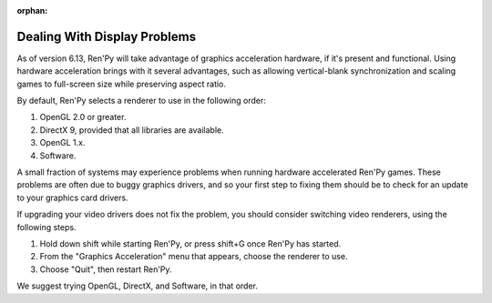 :orphan:

Dealing With Display Problems
-----------------------------

As of version 6.13, Ren'Py will take advantage of graphics
acceleration hardware, if it's present and functional. Using hardware
acceleration brings with it several advantages, such as allowing
vertical-blank synchronization and scaling games to full-screen size
while preserving aspect ratio.

By default, Ren'Py selects a renderer to use in the following order:

1. OpenGL 2.0 or greater.
2. DirectX 9, provided that all libraries are available.
3. OpenGL 1.x.
4. Software.

A small fraction of systems may experience problems when running
hardware accelerated Ren'Py games.  These problems are often due to
buggy graphics drivers, and so your first step to fixing them should
be to check for an update to your graphics card drivers.

If upgrading your video drivers does not fix the problem, you should
consider switching video renderers, using the following steps.

1. Hold down shift while starting Ren'Py, or press shift+G once Ren'Py has started.
2. From the "Graphics Acceleration" menu that appears, choose the renderer to use.
3. Choose "Quit", then restart Ren'Py.

We suggest trying OpenGL, DirectX, and Software, in that order.

